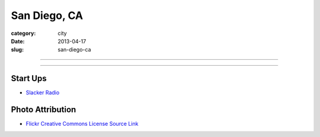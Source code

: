 San Diego, CA
=============

:category: city
:date: 2013-04-17
:slug: san-diego-ca

----

.. image:: ../img/san-diego-ca.jpg
  :width: 640px
  :height: 480px
  :alt: San Diego harbor at night

----

Start Ups
---------
* `Slacker Radio <http://www.slacker.com/>`_

Photo Attribution
-----------------
* `Flickr Creative Commons License Source Link <http://www.flickr.com/photos/robsettantasei/3031503519/>`_
